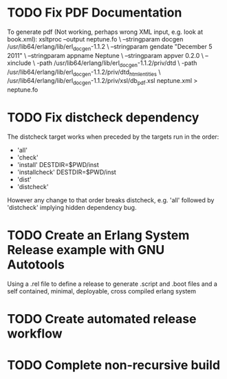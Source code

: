 * TODO Fix PDF Documentation
To generate pdf (Not working, perhaps wrong XML input, e.g. look at book.xml):
xsltproc --output neptune.fo \
 --stringparam docgen /usr/lib64/erlang/lib/erl_docgen-1.1.2 \
 --stringparam gendate  "December 5 2011" \
 --stringparam appname Neptune \
 --stringparam appver 0.2.0 \
 --xinclude \
 -path /usr/lib64/erlang/lib/erl_docgen-1.1.2/priv/dtd \
 -path /usr/lib64/erlang/lib/erl_docgen-1.1.2/priv/dtd_html_entities \
 /usr/lib64/erlang/lib/erl_docgen-1.1.2/priv/xsl/db_pdf.xsl neptune.xml > neptune.fo

* TODO Fix distcheck dependency
The distcheck target works when preceded by the targets run in the order:
- 'all'
- 'check'
- 'install' DESTDIR=$PWD/inst
- 'installcheck' DESTDIR=$PWD/inst
- 'dist'
- 'distcheck'
However any change to that order breaks distcheck, e.g. 'all' followed by
'distcheck' implying hidden dependency bug.
* TODO Create an Erlang System Release example with GNU Autotools
Using a .rel file to define a release to generate .script and .boot files
and a self contained, minimal, deployable, cross compiled erlang system
* TODO Create automated release workflow
* TODO Complete non-recursive build

